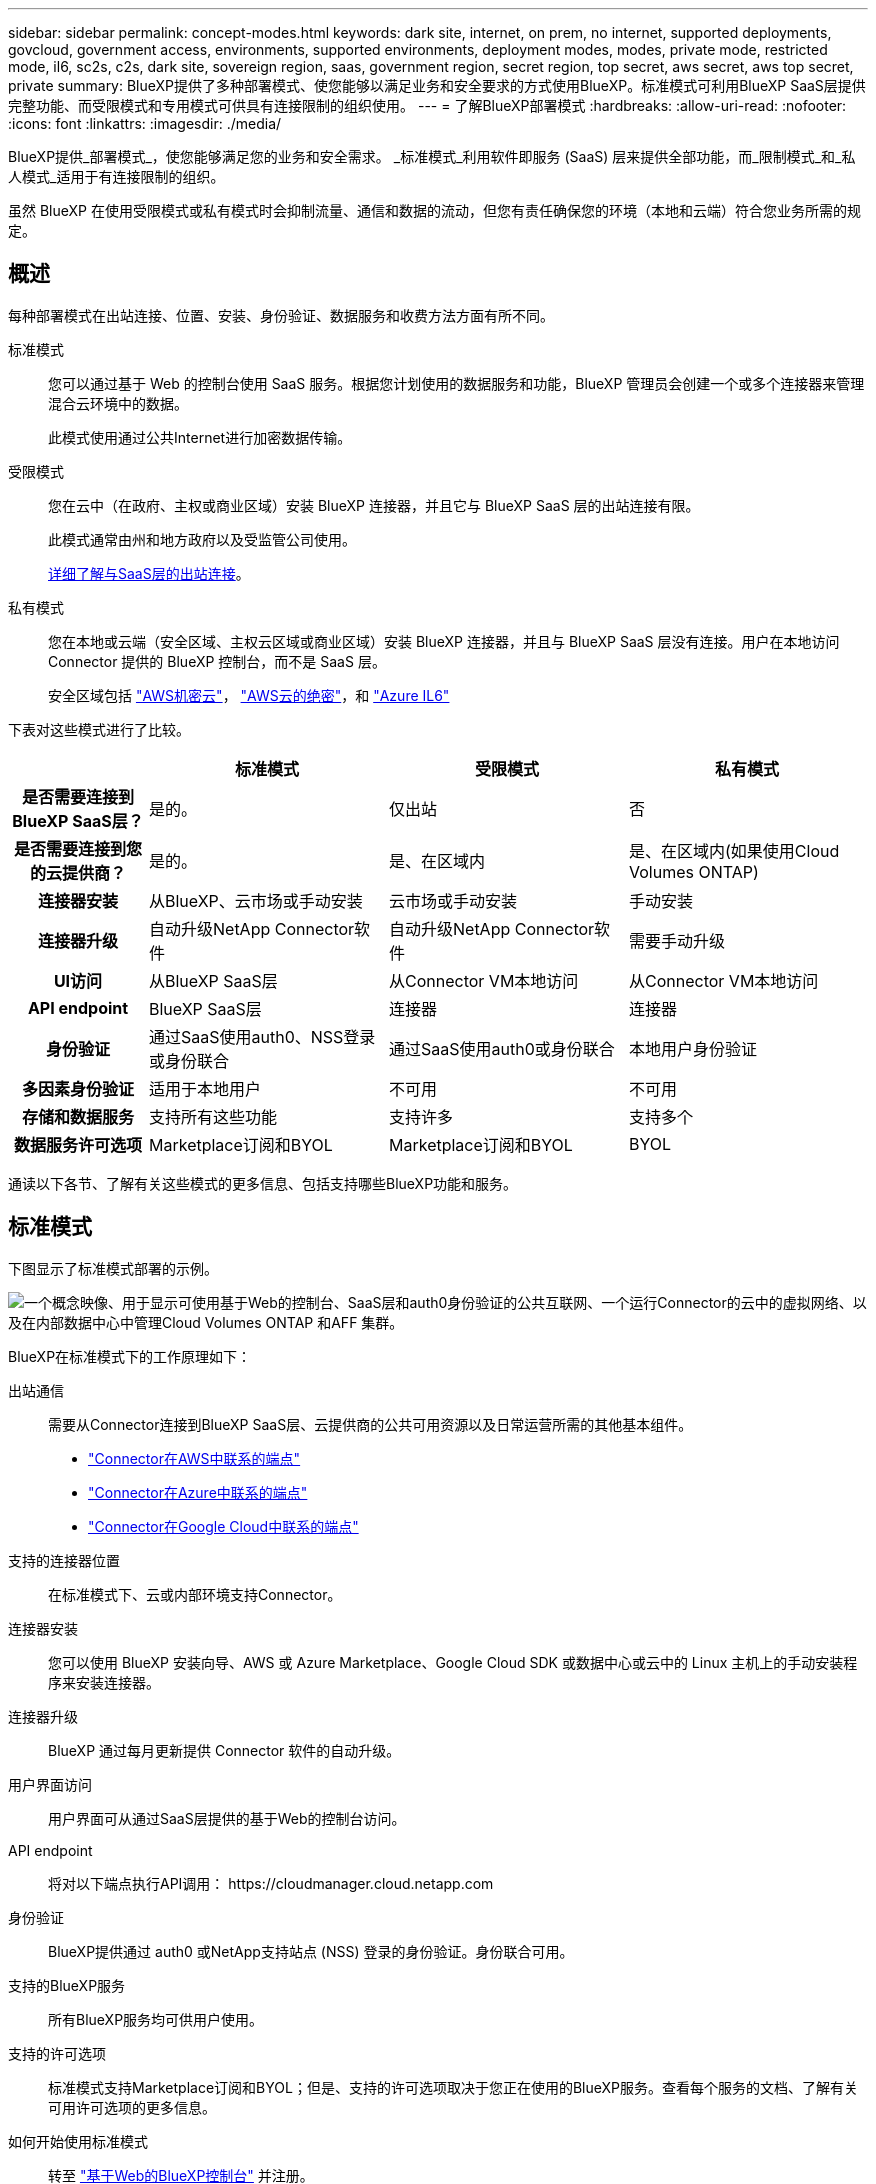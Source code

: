 ---
sidebar: sidebar 
permalink: concept-modes.html 
keywords: dark site, internet, on prem, no internet, supported deployments, govcloud, government access, environments, supported environments, deployment modes, modes, private mode, restricted mode, il6, sc2s, c2s, dark site, sovereign region, saas, government region, secret region, top secret, aws secret, aws top secret, private 
summary: BlueXP提供了多种部署模式、使您能够以满足业务和安全要求的方式使用BlueXP。标准模式可利用BlueXP SaaS层提供完整功能、而受限模式和专用模式可供具有连接限制的组织使用。 
---
= 了解BlueXP部署模式
:hardbreaks:
:allow-uri-read: 
:nofooter: 
:icons: font
:linkattrs: 
:imagesdir: ./media/


[role="lead"]
BlueXP提供_部署模式_，使您能够满足您的业务和安全需求。  _标准模式_利用软件即服务 (SaaS) 层来提供全部功能，而_限制模式_和_私人模式_适用于有连接限制的组织。

虽然 BlueXP 在使用受限模式或私有模式时会抑制流量、通信和数据的流动，但您有责任确保您的环境（本地和云端）符合您业务所需的规定。



== 概述

每种部署模式在出站连接、位置、安装、身份验证、数据服务和收费方法方面有所不同。

标准模式:: 您可以通过基于 Web 的控制台使用 SaaS 服务。根据您计划使用的数据服务和功能，BlueXP 管理员会创建一个或多个连接器来管理混合云环境中的数据。
+
--
此模式使用通过公共Internet进行加密数据传输。

--
受限模式:: 您在云中（在政府、主权或商业区域）安装 BlueXP 连接器，并且它与 BlueXP SaaS 层的出站连接有限。
+
--
此模式通常由州和地方政府以及受监管公司使用。

<<受限模式,详细了解与SaaS层的出站连接>>。

--
私有模式:: 您在本地或云端（安全区域、主权云区域或商业区域）安装 BlueXP 连接器，并且与 BlueXP SaaS 层没有连接。用户在本地访问 Connector 提供的 BlueXP 控制台，而不是 SaaS 层。
+
--
安全区域包括 https://aws.amazon.com/federal/secret-cloud/["AWS机密云"^]， https://aws.amazon.com/federal/top-secret-cloud/["AWS云的绝密"^]，和 https://learn.microsoft.com/en-us/azure/compliance/offerings/offering-dod-il6["Azure IL6"^]

--


下表对这些模式进行了比较。

[cols="16h,28,28,28"]
|===
|  | 标准模式 | 受限模式 | 私有模式 


| 是否需要连接到BlueXP SaaS层？ | 是的。 | 仅出站 | 否 


| 是否需要连接到您的云提供商？ | 是的。 | 是、在区域内 | 是、在区域内(如果使用Cloud Volumes ONTAP) 


| 连接器安装 | 从BlueXP、云市场或手动安装 | 云市场或手动安装 | 手动安装 


| 连接器升级 | 自动升级NetApp Connector软件 | 自动升级NetApp Connector软件 | 需要手动升级 


| UI访问 | 从BlueXP SaaS层 | 从Connector VM本地访问 | 从Connector VM本地访问 


| API endpoint | BlueXP SaaS层 | 连接器 | 连接器 


| 身份验证 | 通过SaaS使用auth0、NSS登录或身份联合 | 通过SaaS使用auth0或身份联合 | 本地用户身份验证 


| 多因素身份验证 | 适用于本地用户 | 不可用 | 不可用 


| 存储和数据服务 | 支持所有这些功能 | 支持许多 | 支持多个 


| 数据服务许可选项 | Marketplace订阅和BYOL | Marketplace订阅和BYOL | BYOL 
|===
通读以下各节、了解有关这些模式的更多信息、包括支持哪些BlueXP功能和服务。



== 标准模式

下图显示了标准模式部署的示例。

image:diagram-standard-mode.png["一个概念映像、用于显示可使用基于Web的控制台、SaaS层和auth0身份验证的公共互联网、一个运行Connector的云中的虚拟网络、以及在内部数据中心中管理Cloud Volumes ONTAP 和AFF 集群。"]

BlueXP在标准模式下的工作原理如下：

出站通信:: 需要从Connector连接到BlueXP SaaS层、云提供商的公共可用资源以及日常运营所需的其他基本组件。
+
--
* link:task-install-connector-aws-bluexp.html#step-1-set-up-networking["Connector在AWS中联系的端点"]
* link:task-install-connector-azure-bluexp.html#step-1-set-up-networking["Connector在Azure中联系的端点"]
* link:task-install-connector-google-bluexp-gcloud.html#step-1-set-up-networking["Connector在Google Cloud中联系的端点"]


--
支持的连接器位置:: 在标准模式下、云或内部环境支持Connector。
连接器安装:: 您可以使用 BlueXP 安装向导、AWS 或 Azure Marketplace、Google Cloud SDK 或数据中心或云中的 Linux 主机上的手动安装程序来安装连接器。
连接器升级:: BlueXP 通过每月更新提供 Connector 软件的自动升级。
用户界面访问:: 用户界面可从通过SaaS层提供的基于Web的控制台访问。
API endpoint:: 将对以下端点执行API调用：
\https://cloudmanager.cloud.netapp.com
身份验证:: BlueXP提供通过 auth0 或NetApp支持站点 (NSS) 登录的身份验证。身份联合可用。
支持的BlueXP服务:: 所有BlueXP服务均可供用户使用。
支持的许可选项:: 标准模式支持Marketplace订阅和BYOL；但是、支持的许可选项取决于您正在使用的BlueXP服务。查看每个服务的文档、了解有关可用许可选项的更多信息。
如何开始使用标准模式:: 转至 https://console.bluexp.netapp.com["基于Web的BlueXP控制台"^] 并注册。
+
--
link:task-quick-start-standard-mode.html["了解如何开始使用标准模式"]。

--




== 受限模式

下图显示了受限模式部署的示例。

image:diagram-restricted-mode.png["一个概念映像、用于显示可用SaaS层和auth0身份验证的公共互联网、运行Connector并提供对基于Web的控制台的访问的云中的虚拟网络、以及在内部数据中心管理Cloud Volumes ONTAP 和AFF 集群。"]

BlueXP在受限模式下的工作原理如下：

出站通信:: 连接器需要与 BlueXP SaaS 层建立出站连接，以实现数据服务、软件升级、身份验证和元数据传输。
+
--
BlueXP SaaS层不会启动与连接器的通信。所有通信均由Connector启动、它可以根据需要从SaaS层提取或推送到SaaS层。

此外、还需要从区域内连接到云提供商资源。

--
支持的连接器位置:: 在受限模式下、云支持Connector：在政府区域、主权区域或商业区域。
连接器安装:: 可以从AWS或Azure Marketplace安装连接器、也可以在您自己的Linux主机上手动安装连接器。
连接器升级:: BlueXP 通过每月更新提供 Connector 软件的自动升级。
用户界面访问:: 用户界面可从云区域中部署的Connector虚拟机访问。
API endpoint:: API调用会调用Connector虚拟机。
身份验证:: 身份验证通过使用auth0的BlueXP云服务提供。此外、还可以使用身份联合。
支持的BlueXP服务:: 在受限模式下、BlueXP支持以下存储和数据服务：
+
--
[cols="2*"]
|===
| 支持的服务 | 注释： 


| Azure NetApp Files | 完全支持 


| 备份和恢复 | 在政府区域和商业区域受限制模式支持。不支持在具有限制模式的主权区域使用。在受限模式下， BlueXP backup and recovery仅支持ONTAP卷数据的备份和恢复。 https://docs.netapp.com/us-en/bluexp-backup-recovery/prev-ontap-protect-journey.html#support-for-sites-with-limited-internet-connectivity["查看ONTAP数据支持的备份目标列表"^]在受限模式下， BlueXP backup and recovery仅支持ONTAP卷数据的备份和恢复。 https://docs.netapp.com/us-en/bluexp-backup-recovery/prev-ontap-protect-journey.html#support-for-sites-with-limited-internet-connectivity["查看ONTAP数据支持的备份目标列表"^]不支持应用程序数据和虚拟机数据的备份和恢复。 


| 分类  a| 
受限模式的政府区域支持。在商业区域或受限模式的主权区域不支持。



| Cloud Volumes ONTAP | 完全支持 


| 数字电子钱包 | 您可以在受限模式下将电子钱包与下面列出的受支持许可选项结合使用。 


| 内部 ONTAP 集群 | 同时支持使用连接器进行发现和不使用连接器进行发现(直接发现)。当您发现带有连接器的本地集群时，高级视图（系统管理器）不受支持。 


| Replication | 受限模式的政府区域支持。在商业区域或受限模式的主权区域不支持。 
|===
--
支持的许可选项:: 受限模式支持以下许可选项：
+
--
* 市场订阅(每小时和每年的合同)
+
请注意以下事项：

+
** 对于Cloud Volumes ONTAP 、仅支持基于容量的许可。
** 在Azure中、政府区域不支持年度合同。


* BYOL
+
对于Cloud Volumes ONTAP 、BYOL既支持基于容量的许可、也支持基于节点的许可。



--
如何开始使用受限模式:: 创建BlueXP帐户时、您需要启用受限模式。
+
--
如果您还没有组织，当您第一次从手动安装的连接器或从云提供商的市场创建的连接器登录BlueXP时，系统会提示您创建组织并启用受限模式。

请注意、在BlueXP  创建组织后、您无法更改受限模式设置。您不能稍后启用受限模式、也不能稍后禁用它。

* link:task-quick-start-restricted-mode.html["了解如何开始使用受限模式"]。


--




== 私有模式

在私有模式下、您可以在内部或云中安装Connector、然后使用BlueXP  管理混合云中的数据。无法连接到BlueXP SaaS层。

下图显示了一个私有模式部署示例、其中、Connector安装在云中、并同时管理Cloud Volumes ONTAP 和内部ONTAP 集群。

image:diagram-private-mode-cloud.png["一个概念图像、显示了运行Connector并提供对基于Web的控制台的访问权限的云中的虚拟网络、以及在内部数据中心中管理Cloud Volumes ONTAP 和AFF 集群。"]

同时、第二张图显示了一个私有模式部署示例、其中、连接器安装在内部、管理内部ONTAP集群、并提供对受支持BlueXP  数据服务的访问。

image:diagram-private-mode-onprem.png["一个概念图像、显示了一个内部数据中心、其中运行了一个Connector、并提供了对基于Web的控制台和BlueXP数据服务的访问权限、同时管理了内部数据中心中的AFF 集群。"]

BlueXP在专用模式下的工作原理如下：

出站通信:: 不需要与BlueXP SaaS层建立出站连接。所有软件包、依赖项和基本组件均随Connector打包、并从本地计算机提供服务。只有在部署Cloud Volumes ONTAP 时、才需要连接到云提供商的公共可用资源。
支持的连接器位置:: 在私有模式下、云或内部均支持Connector。
连接器安装:: 支持在云中或内部环境中您自己的Linux主机上手动安装Connector。
连接器升级:: 您需要手动升级Connector软件。连接器软件会按未定义的时间间隔发布到NetApp 支持站点。
用户界面访问:: 用户界面可从部署在您的云区域或内部的Connector进行访问。
API endpoint:: API调用会调用Connector虚拟机。
身份验证:: 身份验证通过本地用户管理和访问来提供。不通过BlueXP的云服务提供身份验证。
在云部署中支持的BlueXP服务:: 在云中安装Connector时、BlueXP支持以下私有模式的存储和数据服务：
+
--
[cols="2*"]
|===
| 支持的服务 | 注释： 


| 备份和恢复 | 在 AWS 和 Azure 商业区域受支持。在 Google Cloud 或 https://aws.amazon.com/federal/secret-cloud/["AWS机密云"^]， https://aws.amazon.com/federal/top-secret-cloud/["AWS云的绝密"^] ， 或者 https://learn.microsoft.com/en-us/azure/compliance/offerings/offering-dod-il6["Azure IL6"^]在私有模式下， BlueXP backup and recovery仅支持ONTAP卷数据的备份和恢复。 https://docs.netapp.com/us-en/bluexp-backup-recovery/prev-ontap-protect-journey.html#support-for-sites-with-no-internet-connectivity["查看ONTAP数据支持的备份目标列表"^]不支持应用程序数据和虚拟机数据的备份和恢复。 


| Cloud Volumes ONTAP | 由于无法访问Internet、因此无法使用以下功能：自动软件升级和AutoSupport。 


| 数字电子钱包 | 您可以将数字钱包与下面列出的受支持许可选项结合使用、用于私有模式。 


| 内部 ONTAP 集群 | 需要从安装了连接器的云连接到内部环境。

不支持不使用连接器(直接发现)进行发现。 
|===
--
本地部署中支持的BlueXP服务:: 如果您的内部安装了Connector、则BlueXP支持以下私有模式存储和数据服务：
+
--
[cols="2*"]
|===
| 支持的服务 | 注释： 


| 备份和恢复  a| 
在私有模式下， BlueXP backup and recovery仅支持ONTAP卷数据的备份和恢复。 https://docs.netapp.com/us-en/bluexp-backup-recovery/prev-ontap-protect-journey.html#support-for-sites-with-no-internet-connectivity["查看ONTAP卷数据支持的备份目标列表"^]

不支持备份和还原应用程序数据和虚拟机数据。



| 分类  a| 
* 唯一支持的数据源是您可以在本地发现的数据源。
+
https://docs.netapp.com/us-en/bluexp-classification/task-deploy-compliance-dark-site.html#supported-data-sources["查看可在本地发现的源"^]

* 不支持需要出站Internet访问的功能。
+
https://docs.netapp.com/us-en/bluexp-classification/task-deploy-compliance-dark-site.html#limitations["查看功能限制"^]





| 数字电子钱包 | 您可以将数字钱包与下面列出的受支持许可选项结合使用、用于私有模式。 


| 内部 ONTAP 集群 | 不支持不使用连接器(直接发现)进行发现。 


| Replication | 完全支持 
|===
--
支持的许可选项:: 专用模式仅支持BYOL。
+
--
对于Cloud Volumes ONTAP BYOL、仅支持基于节点的许可。不支持基于容量的许可。由于没有可用的出站互联网连接，您需要在BlueXP digital wallet中手动上传您的Cloud Volumes ONTAP许可文件。

https://docs.netapp.com/us-en/bluexp-cloud-volumes-ontap/task-manage-node-licenses.html#add-unassigned-licenses["了解如何将许可证添加到BlueXP电子钱包中"^]

--
如何开始使用专用模式:: 可通过从NetApp 支持站点 下载"脱机"安装程序来访问私有模式。
+
--
link:task-quick-start-private-mode.html["了解如何开始使用私有模式"]。


NOTE: 如果要在中使用BlueXP https://aws.amazon.com/federal/secret-cloud/["AWS机密云"^] 或 https://aws.amazon.com/federal/top-secret-cloud/["AWS云的绝密"^]然后，您应按照单独的说明开始使用这些环境。 https://docs.netapp.com/us-en/bluexp-cloud-volumes-ontap/task-getting-started-aws-c2s.html["了解如何在AWS机密云或Top SecretCloud中开始使用Cloud Volumes ONTAP"^]

--




== 服务和功能比较

下表可帮助您快速确定受限模式和专用模式支持的BlueXP服务和功能。

请注意、某些服务可能受支持、但有一些限制。有关在受限模式和专用模式下如何支持这些服务的详细信息、请参阅上述部分。

[cols="19,27,27,27"]
|===
| 产品区域 | BlueXP服务或功能 | 受限模式 | 私有模式 


.10+| *工作环境*

表的这一部分列出了BlueXP画布中对工作环境管理的支持。它并不表示BlueXP备份和恢复支持的备份目标。 | 适用于 ONTAP 的 Amazon FSX | 否 | 否 


| Amazon S3 | 否 | 否 


| Azure Blob | 否 | 否 


| Azure NetApp Files | 是的。 | 否 


| Cloud Volumes ONTAP | 是的。 | 是的。 


| Google Cloud NetApp卷 | 否 | 否 


| Google Cloud 存储 | 否 | 否 


| 本地 ONTAP 集群 | 是的。 | 是的。 


| E 系列 | 否 | 否 


| StorageGRID | 否 | 否 


.16+| * 服务 * | 警报 | 否 | 否 


| 备份和恢复 | 是的https://docs.netapp.com/us-en/bluexp-backup-recovery/prev-ontap-protect-journey.html#support-for-sites-with-limited-internet-connectivityView[]ONTAP卷数据支持的备份目标列表^] | 是的https://docs.netapp.com/us-en/bluexp-backup-recovery/prev-ontap-protect-journey.html#support-for-sites-with-no-internet-connectivity["查看ONTAP卷数据支持的备份目标列表"^] 


| 分类 | 是的。 | 是的。 


| 复制和同步 | 否 | 否 


| 数字顾问 | 否 | 否 


| 数字电子钱包 | 是的。 | 是的。 


| 灾难恢复 | 否 | 否 


| 经济效率 | 否 | 否 


| 勒索软件保护 | 否 | 否 


| Replication | 是的。 | 是的。 


| 软件更新 | 否 | 否 


| 可持续性 | 否 | 否 


| 分层 | 否 | 否 


| 卷缓存 | 否 | 否 


| 工作负载工厂 | 否 | 否 


.6+| *功能* | BlueXP  身份和访问管理 | 是的。 


| 是的。 | 凭据 | 是的。 


| 是的。 | NSS帐户 | 是的。 


| 否 | 通知 | 是的。 


| 否 | 搜索 | 是的。 


| 否 | 时间线 | 是的。 
|===